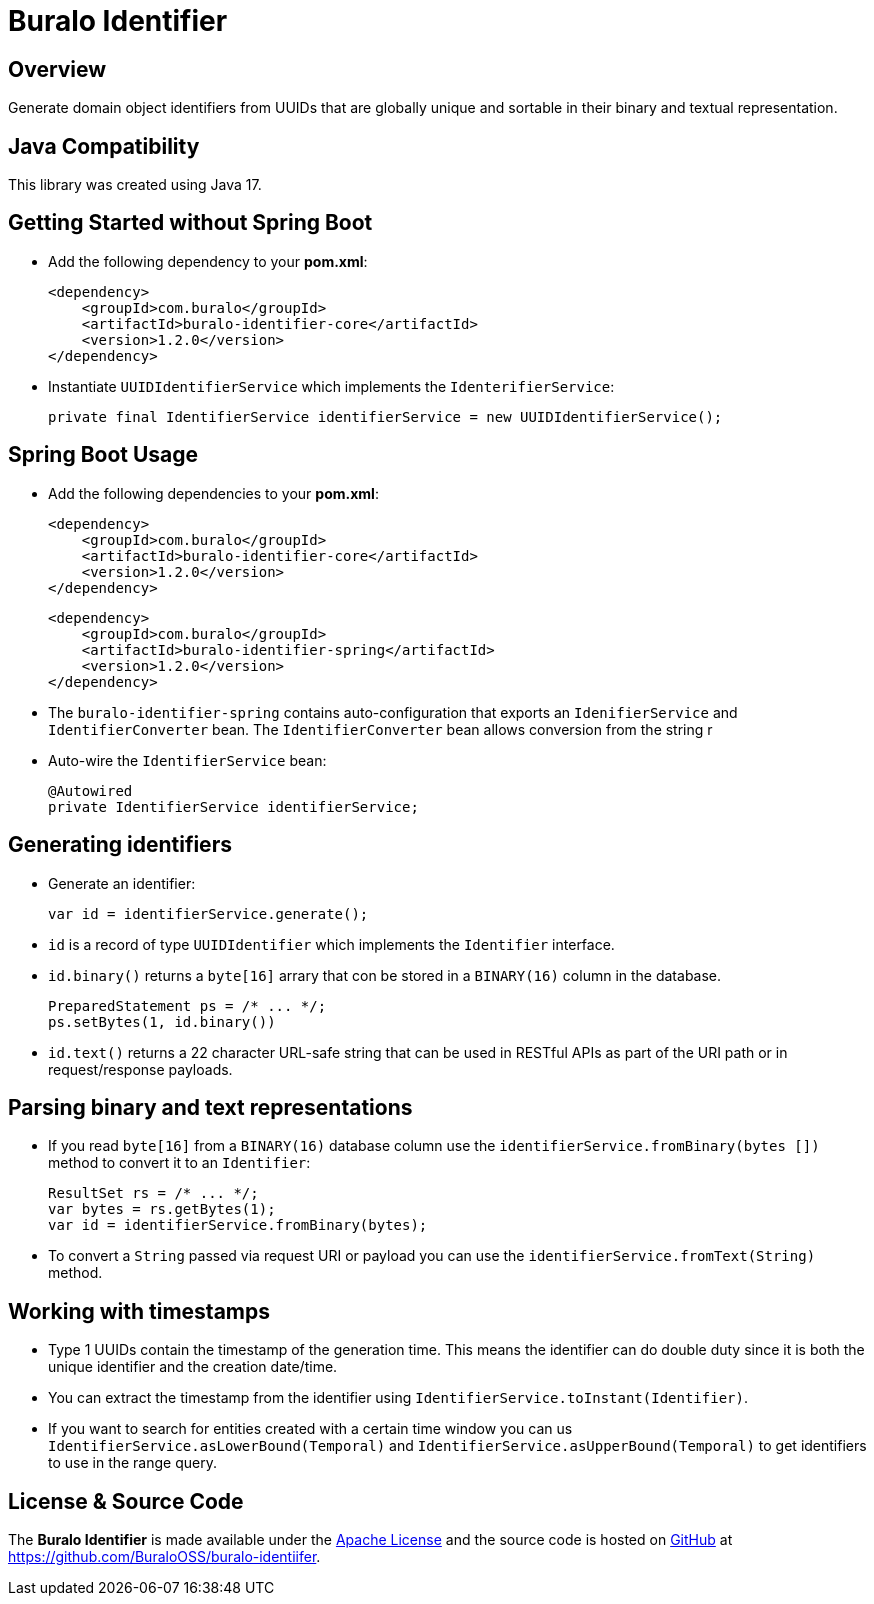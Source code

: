 = Buralo Identifier

== Overview

Generate domain object identifiers from UUIDs that are globally unique and sortable in their binary and textual representation.

== Java Compatibility

This library was created using Java 17.

== Getting Started without Spring Boot

* Add the following dependency to your *pom.xml*:
+
[source,xml]
----
<dependency>
    <groupId>com.buralo</groupId>
    <artifactId>buralo-identifier-core</artifactId>
    <version>1.2.0</version>
</dependency>
----

* Instantiate `UUIDIdentifierService` which implements the `IdenterifierService`:
+
[source,java]
----
private final IdentifierService identifierService = new UUIDIdentifierService();
----

== Spring Boot Usage

* Add the following dependencies to your *pom.xml*:
+
[source,xml]
----
<dependency>
    <groupId>com.buralo</groupId>
    <artifactId>buralo-identifier-core</artifactId>
    <version>1.2.0</version>
</dependency>
----
+
[source,xml]
----
<dependency>
    <groupId>com.buralo</groupId>
    <artifactId>buralo-identifier-spring</artifactId>
    <version>1.2.0</version>
</dependency>
----

* The `buralo-identifier-spring` contains auto-configuration that exports an `IdenifierService` and `IdentifierConverter` bean. The `IdentifierConverter` bean allows conversion from the string r

* Auto-wire the `IdentifierService` bean:
+
[source,java]
----
@Autowired
private IdentifierService identifierService;
----

== Generating identifiers

* Generate an identifier:
+
[source,java]
----
var id = identifierService.generate();
----

* `id` is a record of type `UUIDIdentifier` which implements the `Identifier` interface.

* `id.binary()` returns a `byte[16]` arrary that con be stored in a `BINARY(16)` column in the database.
+
[source,java]
----
PreparedStatement ps = /* ... */;
ps.setBytes(1, id.binary())
----

* `id.text()` returns a 22 character URL-safe string that can be used in RESTful APIs as part of the URI path or in request/response payloads.

== Parsing binary and text representations

* If you read `byte[16]` from a `BINARY(16)` database column use the `identifierService.fromBinary(bytes
[])` method to convert it to an `Identifier`:
+
[source,java]
----
ResultSet rs = /* ... */;
var bytes = rs.getBytes(1);
var id = identifierService.fromBinary(bytes);
----

* To convert a `String` passed via request URI or payload you can use the `identifierService.fromText(String)` method.

== Working with timestamps

* Type 1 UUIDs contain the timestamp of the generation time. This means the identifier can do double duty since it is both the unique identifier and the creation date/time.

* You can extract the timestamp from the identifier using `IdentifierService.toInstant(Identifier)`.

* If you want to search for entities created with a certain time window you can us `IdentifierService.asLowerBound(Temporal)` and `IdentifierService.asUpperBound(Temporal)` to get identifiers to use in the range query.

== License & Source Code

The **Buralo Identifier** is made available under the http://www.apache.org/licenses/LICENSE-2.0.html[Apache License] and the source code is hosted on http://github.com[GitHub] at https://github.com/BuraloOSS/buralo-identiifer.
